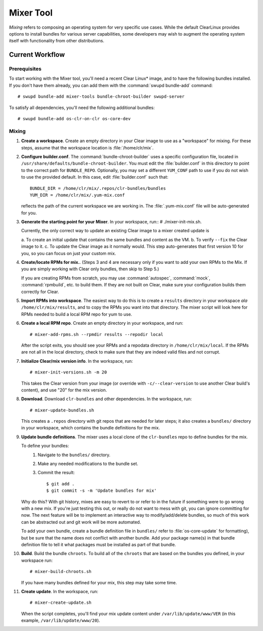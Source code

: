 .. _mixer_tool:

Mixer Tool
##########

*Mixing* refers to composing an operating system for very specific use cases.
While the default ClearLinux provides options to install bundles for various
server capabilities, some developers may wish to augment the operating system
itself with functionality from other distributions.


Current Workflow
================

Prerequisites
-------------

To start working with the Mixer tool, you'll need a recent Clear Linux* image,
and to have the following bundles installed. If you don't have them already,
you can add them with the :command:`swupd bundle-add` command::

# swupd bundle-add mixer-tools bundle-chroot-builder swupd-server

To satisfy all dependencies, you'll need the following additional bundles::

# swupd bundle-add os-clr-on-clr os-core-dev

Mixing
------

#. **Create a workspace**. Create an empty directory in your Clear image to
   use as a "workspace" for mixing. For these steps, assume that the workspace
   location is :file:`/home/clr/mix`.

#. **Configure builder.conf**. The :command:`bundle-chroot-builder` uses a specific
   configuration file, located in ``/usr/share/defaults/bundle-chroot-builder``. You
   must edit the :file:`builder.conf` in this directory to point to the correct path
   for ``BUNDLE_REPO``. Optionally, you may set a different ``YUM_CONF`` path to use
   if you do not wish to use the provided default. In this case, edit :file:`builder.conf`
   such that::

      BUNDLE_DIR = /home/clr/mix/.repos/clr-bundles/bundles
      YUM_DIR = /home/clr/mix/.yum-mix.conf

   reflects the path of the current workspace we are working in. The
   :file:`.yum-mix.conf` file will be auto-generated for you.

#. **Generate the starting point for your Mixer**.  In your workspace, run::
   # ./mixer-init-mix.sh.

   Currently, the only correct way to update an existing Clear image to a mixer
   created update is

   a. To create an initial update that contains the same bundles
   and content as the VM.
   b. To verify ``--fix`` the Clear image to it.
   c. To update the Clear image as it normally would. This step auto-generates that first version 10 for you, so you can focus on just your custom mix.

#. **Create/locate RPMs for mix.**. (Steps 3 and 4 are necessary only if you
   want to add your own RPMs to the Mix. If you are simply working with Clear
   only bundles, then skip to Step 5.)

   If you are creating RPMs from scratch, you may use :command:`autospec`,
   :command:`mock`, :command:`rpmbuild`, etc. to build them. If they are not
   built on Clear, make sure your configuration builds them correctly for Clear.

#. **Import RPMs into workspace**. The easiest way to do this is to create a
   ``results`` directory in your workspace *ala* ``/home/clr/mix/results``,
   and to copy the RPMs you want into that directory. The mixer script will
   look here for RPMs needed to build a local RPM repo for yum to use.

#. **Create a local RPM repo**. Create an empty directory in your workspace,
   and run::

   # mixer-add-rpms.sh --rpmdir results --repodir local

   After the script exits, you should see your RPMs and a repodata directory in
   ``/home/clr/mix/local``. If the RPMs are not all in the local directory, check
   to make sure that they are indeed valid files and not corrupt.

#. **Initialize Clear/mix version info**. In the workspace, run::

   # mixer-init-versions.sh -m 20

   This takes the Clear version from your image (or override with
   ``-c/--clear-version`` to use another Clear build's content), and use
   "20" for the mix version.

#. **Download**.  Download ``clr-bundles`` and other dependencies.  In the workspace,
   run::

   # mixer-update-bundles.sh

   This creates a ``.repos`` directory with git repos that are needed for
   later steps; it also creates a ``bundles/`` directory in your workspace,
   which contains the bundle definitions for the mix.

#. **Update bundle definitions**. The mixer uses a local clone of the
   ``clr-bundles`` repo to define bundles for the mix.

   To define your bundles:
      #. Navigate to the ``bundles/`` directory.
      #. Make any needed modifications to the bundle set.
      #. Commit the result::
         
         $ git add .
         $ git commit -s -m 'Update bundles for mix'

   Why do this? With git history, mixes are easy to revert to or refer
   to in the future if something were to go wrong with a new mix. If
   you're just testing this out, or really do not want to mess with git,
   you can ignore committing for now. The next feature will be to
   implement an interactive way to modify/add/delete bundles, so much of
   this work can be abstracted out and git work will be more automated.

   To add your own bundle, create a bundle definition file in ``bundles/``
   refer to :file:`os-core-update` for formatting), but be sure that the name
   does not conflict with another bundle. Add your package name(s) in that
   bundle definition file to tell it what packages must be installed as part
   of that bundle.

#. **Build**.  Build the bundle ``chroots``. To build all of the ``chroots``
   that are based on the bundles you defined, in your workspace run::
   
   # mixer-build-chroots.sh

   If you have many bundles defined for your mix, this step may take some time.

#. **Create update**. In the workspace, run::

   # mixer-create-update.sh

   When the script completes, you'll find your mix update content under
   ``/var/lib/update/www/VER`` (in this example, ``/var/lib/update/www/20``).
